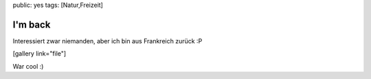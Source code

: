 public: yes
tags: [Natur,Freizeit]

I'm back
========

Interessiert zwar niemanden, aber ich bin aus Frankreich zurück :P

[gallery link="file"]

War cool :)

